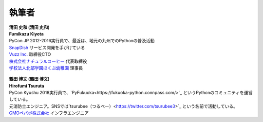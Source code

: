 ==============
執筆者
==============


.. figure:: img/kiyota.jpg
   :alt: 清田 史和 (Fumikazu Kiyota)

| **清田 史和 (清田 史和)**
| **Fumikazu Kiyota**
| PyCon JP 2012-2016実行員で、最近は、地元の九州でのPythonの普及活動
| `SnapDish <https://snapdish.co>`_ サービス開発を手がけている
| `Vuzz Inc. <http://vuzz.com>`_ 取締役CTO
| `株式会社ナチュラルコーヒー <http://natural.coffee>`_ 代表取締役
| `学校法人北部学園ほくぶ幼稚園 <http://hokugaku.com>`_ 理事長


.. figure:: img/tsuruta.jpg
   :alt: 鶴田 博文 (Hirofumi Tsuruta)

| **鶴田 博文 (鶴田 博文)**
| **Hirofumi Tsuruta**
| PyCon Kyushu 2018実行員で、`PyFukuoka<https://fukuoka-python.connpass.com/>`_ というPythonのコミュニティを運営している。
| 元消防士エンジニア。SNSでは`tsurubee（つるべー）<https://twitter.com/tsurubee3>`_ という名前で活動している。
| `GMOペパボ株式会社 <https://pepabo.com/>`_ インフラエンジニア
